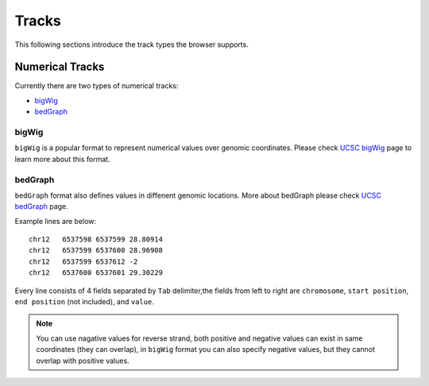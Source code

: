 Tracks
======

This following sections introduce the track types the browser supports.

Numerical Tracks
----------------

Currently there are two types of numerical tracks:

* bigWig_
* bedGraph_

bigWig
~~~~~~

``bigWig`` is a popular format to represent numerical values over genomic coordinates.
Please check `UCSC bigWig`_ page to learn more about this format.

.. _UCSC bigWig: https://genome.ucsc.edu/goldenpath/help/bigWig.html


bedGraph
~~~~~~~~

``bedGraph`` format also defines values in diffenent genomic locations.
More about bedGraph please check `UCSC bedGraph`_ page.

Example lines are below::

    chr12   6537598 6537599 28.80914
    chr12   6537599 6537600 28.96908
    chr12   6537599 6537612 -2
    chr12   6537600 6537601 29.30229

Every line consists of 4 fields separated by ``Tab`` delimiter,the fields from
left to right are ``chromosome``, ``start position``, ``end position`` (not included), and ``value``.

.. note:: You can use nagative values for reverse strand, both positive and negative
          values can exist in same coordinates (they can overlap), in ``bigWig`` format
          you can also specify negative values, but they cannot overlap with positive values.

.. _UCSC bedGraph: https://genome.ucsc.edu/goldenpath/help/bedgraph.html

